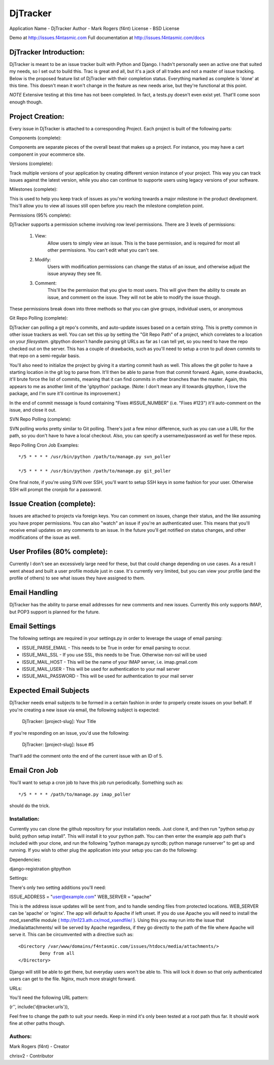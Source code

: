 DjTracker
==========
Application Name - DjTracker
Author - Mark Rogers (f4nt)
License - BSD License

Demo at http://issues.f4ntasmic.com
Full documentation at http://issues.f4ntasmic.com/docs

DjTracker Introduction:
------------------------

DjTracker is meant to be an issue tracker built with Python and Django. I hadn't personally seen an active one that suited my needs, so I set out to build this. Trac is great and all, but it's a jack of all trades and not a master of issue tracking. Below is the proposed feature list of DjTracker with their completion status. Everything marked as complete is 'done' at this time. This doesn't mean it won't change in the feature as new needs arise, but they're functional at this point.

*NOTE*
Extensive testing at this time has not been completed. In fact, a tests.py doesn't even exist yet. That'll come soon enough though.

Project Creation:
------------------------

Every issue in DjTracker is attached to a corresponding Project. Each project is built of the following parts:

Components (complete):

Components are separate pieces of the overall beast that makes up a project. For instance, you may have a cart component in your ecommerce site.

Versions (complete):

Track multiple versions of your application by creating different version instance of your project. This way you can track issues against the latest version, while you also can continue to supporte users using legacy versions of your software.

Milestones (complete):

This is used to help you keep track of issues as you're working towards a major milestone in the product development. This'll allow you to view all issues still open before you reach the milestone completion point.

Permissions (95% complete):

DjTracker supports a permission scheme involving row level permissions. There are 3 levels of permissions:

	1. View:
		Allow users to simply view an issue. This is the base permission, and is required for most all other permissions. You can't edit what you can't see.

	2. Modify:
		Users with modification permissions can change the status of an issue, and otherwise adjust the issue anyway they see fit.

	3. Comment:
		This'll be the permission that you give to most users. This will give them the ability to create an issue, and comment on the issue. They will not be able to modify the issue though.

These permissions break down into three methods so that you can give groups, individual users, or anonymous

Git Repo Polling (complete):

DjTracker can polling a git repo's commits, and auto-update issues based on a certain string. This is pretty common in other issue trackers as well. You can set this up by setting the "Git Repo Path" of a project, which correlates to a location on your *filesystem*. gitpython doesn't handle parsing git URLs as far as I can tell yet, so you need to have the repo checked out on the server. This has a couple of drawbacks, such as you'll need to setup a cron to pull down commits to that repo on a semi-regular basis. 

You'll also need to initialize the project by giving it a starting commit hash as well. This allows the git poller to have a starting location in the git log to parse from. It'll then be able to parse from that commit forward. Again, some drawbacks, it'll brute force the list of commits, meaning that it can find commits in other branches than the master. Again, this appears to me as another limit of the 'gitpython' package. (Note: I don't mean any ill towards gitpython, I love the package, and I'm sure it'll continue its improvement.)

In the end of commit message is found containing "Fixes #ISSUE_NUMBER" (i.e. "Fixes #123") it'll auto-comment on the issue, and close it out.

SVN Repo Polling (complete):

SVN polling works pretty similar to Git polling. There's just a few minor difference, such as you can use a URL for the path, so you don't have to have a local checkout. Also, you can specify a username/password as well for these repos.

Repo Polling Cron Job Examples::

	*/5 * * * * /usr/bin/python /path/to/manage.py svn_poller

	*/5 * * * * /usr/bin/python /path/to/manage.py git_poller

One final note, if you're using SVN over SSH, you'll want to setup SSH keys in some fashion for your user. Otherwise SSH will prompt the cronjob for a password.

Issue Creation (complete):
------------------------------------------------

Issues are attached to projects via foreign keys. You can comment on issues, change their status, and the like assuming you have proper permissions. You can also "watch" an issue if you're an authenticated user. This means that you'll receive email updates on any comments to an issue. In the future you'll get notified on status changes, and other modifications of the issue as well.

User Profiles (80% complete):
------------------------------------------------

Currently I don't see an excessively large need for these, but that could change depending on use cases. As a result I went ahead and built a user profile module just in case. It's currently very limited, but you can view your profile (and the profile of others) to see what issues they have assigned to them. 

Email Handling
------------------------------------------------

DjTracker has the ability to parse email addresses for new comments and new issues. Currently this only supports IMAP, but POP3 support is planned for the future. 

Email Settings
------------------------------------------------

The following settings are required in your settings.py in order to leverage the usage of email parsing:

* ISSUE_PARSE_EMAIL - This needs to be True in order for email parsing to occur.
* ISSUE_MAIL_SSL - If you use SSL, this needs to be True. Otherwise non-ssl will be used
* ISSUE_MAIL_HOST - This will be the name of your IMAP server, i.e. imap.gmail.com
* ISSUE_MAIL_USER - This will be used for authentication to your mail server
* ISSUE_MAIL_PASSWORD - This will be used for authentication to your mail server

Expected Email Subjects
------------------------------------------------

DjTracker needs email subjects to be formed in a certain fashion in order to properly create issues on your behalf. If you're creating a new issue via email, the following subject is expected:

    DjTracker: [project-slug]: Your Title
    
If you're responding on an issue, you'd use the following:

    DjTracker: [project-slug]: Issue #5
    
That'll add the comment onto the end of the current issue with an ID of 5. 

Email Cron Job
------------------------------------------------

You'll want to setup a cron job to have this job run periodically. Something such as::

    */5 * * * * /path/to/manage.py imap_poller

should do the trick.

------------------------------------------------
Installation:
------------------------------------------------

Currently you can clone the github repository for your installation needs. Just clone it, and then run "python setup.py build; python setup install". This will install it to your python path. You can then enter the example app path that's included with your clone, and run the following "python manage.py syncdb; python manage runserver" to get up and running. If you wish to other plug the application into your setup you can do the following:

Dependencies:

django-registration
gitpython

Settings:

There's only two setting additions you'll need:

ISSUE_ADDRESS = "user@example.com"
WEB_SERVER = "apache"

This is the address issue updates will be sent from, and to handle sending files from protected locations. WEB_SERVER can be 'apache' or 'nginx'. The app will default to Apache if left unset. If you do use Apache you will need to install the mod_xsendfile module ( http://tn123.ath.cx/mod_xsendfile/ ). Using this you may run into the issue that /media/attachments/ will be served by Apache regardless, if they go directly to the path of the file where Apache will serve it. This can be circumvented with a directive such as::

	<Directory /var/www/domains/f4ntasmic.com/issues/htdocs/media/attachments/>
		Deny from all
	</Directory>

Django will still be able to get there, but everyday users won't be able to. This will lock it down so that only authenticated users can get to the file. Nginx, much more straight forward.

URLs:

You'll need the following URL pattern:

(r'', include('djtracker.urls')),

Feel free to change the path to suit your needs. Keep in mind it's only been tested at a root path thus far. It should work fine at other paths though.

------------------------------------------------
Authors:
------------------------------------------------

Mark Rogers (f4nt) - Creator

chrisv2 - Contributor
